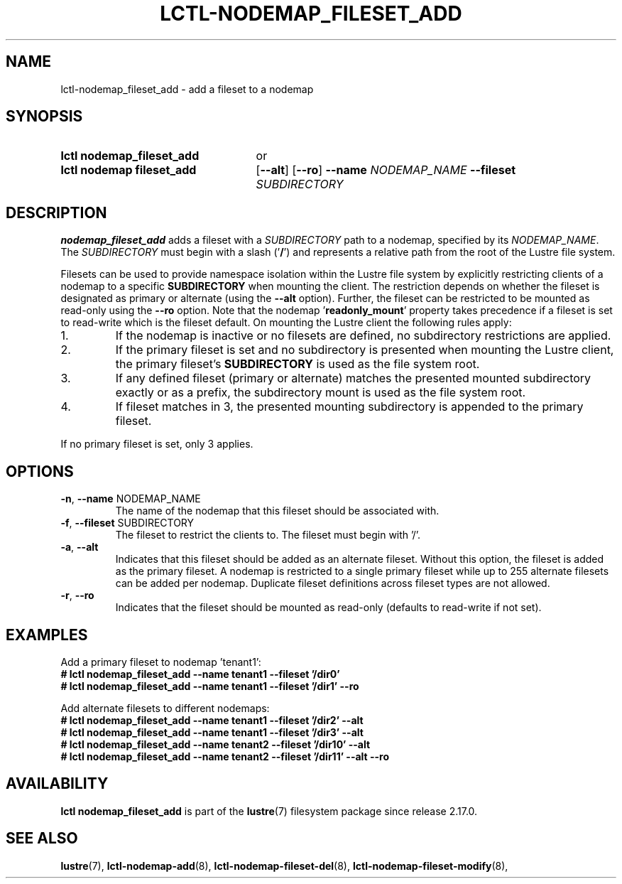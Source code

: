 .TH LCTL-NODEMAP_FILESET_ADD 8 2025-06-23 Lustre "Lustre Configuration Utilities"
.SH NAME
lctl-nodemap_fileset_add \- add a fileset to a nodemap
.SH SYNOPSIS
.SY "lctl nodemap_fileset_add"
or
.SY "lctl nodemap fileset_add"
.RB [ --alt ]
.RB [ --ro ]
.BI --name " NODEMAP_NAME"
.BI --fileset " SUBDIRECTORY"
.YS
.SH DESCRIPTION
.B nodemap_fileset_add
adds a fileset with a
.I SUBDIRECTORY
path to a nodemap, specified by its
.IR NODEMAP_NAME .
The
.I SUBDIRECTORY
must begin with a slash
.RB (' / ')
and represents a relative path from the root
of the Lustre file system.
.PP
Filesets can be used to provide namespace isolation within the Lustre
file system by explicitly restricting clients of a nodemap to a specific
.BI SUBDIRECTORY
when mounting the client. The restriction depends on whether the fileset is
designated as primary or alternate (using the
.B --alt
option). Further, the fileset can be restricted to be mounted as read-only
using the
.B --ro
option.
Note that the nodemap
.RB ' readonly_mount '
property takes precedence if a fileset is set to read-write which is the
fileset default.
On mounting the Lustre client the following rules apply:
.IP 1.
If the nodemap is inactive or no filesets are defined, no subdirectory
restrictions are applied.
.IP 2.
If the primary fileset is set and no subdirectory is presented when mounting
the Lustre client, the primary fileset's
.BI SUBDIRECTORY
is used as the file system root.
.IP 3.
If any defined fileset (primary or alternate) matches the presented
mounted subdirectory exactly or as a prefix, the subdirectory mount is used
as the file system root.
.IP 4.
If fileset matches in 3, the presented mounting subdirectory is appended to
the primary fileset.
.PP
If no primary fileset is set, only 3 applies.
.SH OPTIONS
.TP
.BR -n ", " --name " NODEMAP_NAME"
The name of the nodemap that this fileset should be associated with.
.TP
.BR -f ", " --fileset " SUBDIRECTORY"
The fileset to restrict the clients to. The fileset must begin with '/'.
.TP
.BR -a ", " --alt
Indicates that this fileset should be added as an alternate fileset. Without
this option, the fileset is added as the primary fileset. A nodemap is
restricted to a single primary fileset while up to 255 alternate filesets
can be added per nodemap. Duplicate fileset definitions across fileset types
are not allowed.
.TP
.BR -r ", " --ro
Indicates that the fileset should be mounted as read-only (defaults to
read-write if not set).
.SH EXAMPLES
Add a primary fileset to nodemap 'tenant1':
.EX
.B # lctl nodemap_fileset_add --name tenant1 --fileset '/dir0'
.B # lctl nodemap_fileset_add --name tenant1 --fileset '/dir1' --ro
.EE
.PP
Add alternate filesets to different nodemaps:
.EX
.B # lctl nodemap_fileset_add --name tenant1 --fileset '/dir2' --alt
.B # lctl nodemap_fileset_add --name tenant1 --fileset '/dir3' --alt
.B # lctl nodemap_fileset_add --name tenant2 --fileset '/dir10' --alt
.B # lctl nodemap_fileset_add --name tenant2 --fileset '/dir11' --alt --ro
.EE
.SH AVAILABILITY
.B lctl nodemap_fileset_add
is part of the
.BR lustre (7)
filesystem package since release 2.17.0.
.\" Added in commit TODO
.SH SEE ALSO
.BR lustre (7),
.BR lctl-nodemap-add (8),
.BR lctl-nodemap-fileset-del (8),
.BR lctl-nodemap-fileset-modify (8),
